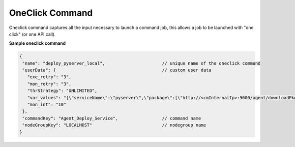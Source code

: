 OneClick Command
===================

Oneclick command captures all the input necessary to launch a command job, this allows a job to be launched with "one click" (or one API call).

**Sample oneclick command**

.. code-block:: javascript

   {
    "name": "deploy_pyserver_local",                      // unique name of the oneclick command
    "userData": {                                         // custom user data
      "exe_retry": "3",
      "mon_retry": "3",
      "thrStrategy": "UNLIMITED",
      "var_values": "{\"serviceName\":\"pyserver\",\"package\":[\"http://<cmInternalIp>:9000/agent/downloadPkg/<pyserver-.*.all.cronus.latest>\"]}",
      "mon_int": "10"
    },
    "commandKey": "Agent_Deploy_Service",                 // command name
    "nodeGroupKey": "LOCALHOST"                           // nodegroup name
   }


